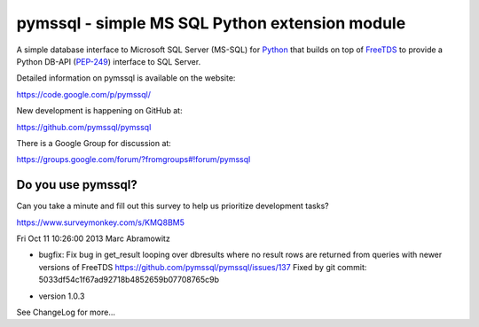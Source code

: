 pymssql - simple MS SQL Python extension module
===============================================

A simple database interface to Microsoft SQL Server (MS-SQL) for `Python`_ that
builds on top of `FreeTDS`_ to provide a Python DB-API (`PEP-249`_) interface to
SQL Server.

.. _Python: http://www.python.org/
.. _PEP-249: http://www.python.org/dev/peps/pep-0249/
.. _FreeTDS: http://www.freetds.org/

Detailed information on pymssql is available on the website:

https://code.google.com/p/pymssql/

New development is happening on GitHub at:

https://github.com/pymssql/pymssql

There is a Google Group for discussion at:

https://groups.google.com/forum/?fromgroups#!forum/pymssql


Do you use pymssql?
-------------------

Can you take a minute and fill out this survey to help us prioritize development tasks?

https://www.surveymonkey.com/s/KMQ8BM5


Fri Oct 11 10:26:00 2013  Marc Abramowitz

+ bugfix: Fix bug in get_result looping over dbresults where no result
  rows are returned from queries with newer versions of FreeTDS
  https://github.com/pymssql/pymssql/issues/137
  Fixed by git commit: 5033df54c1f67ad92718b4852659b07708765c9b
* version 1.0.3

See ChangeLog for more...
